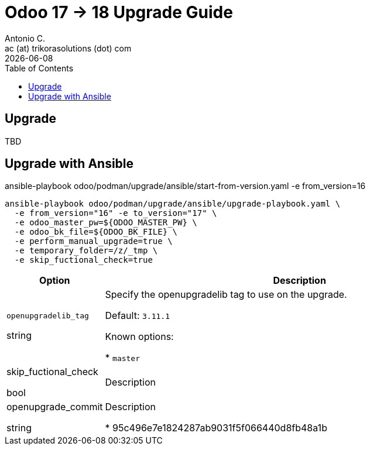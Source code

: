 = Odoo 17 -> 18 Upgrade Guide
Antonio C. <ac (at) trikorasolutions (dot) com>
:toc: left
:revdate: {docdate}
:icons: font
:Description: Guide for deploying Odoo as a podman container.

== Upgrade

[.lead]
TBD

== Upgrade with Ansible

ansible-playbook odoo/podman/upgrade/ansible/start-from-version.yaml -e from_version=16

[source,bash]
----
ansible-playbook odoo/podman/upgrade/ansible/upgrade-playbook.yaml \
  -e from_version="16" -e to_version="17" \
  -e odoo_master_pw=${ODOO_MASTER_PW} \
  -e odoo_bk_file=${ODOO_BK_FILE} \
  -e perform_manual_upgrade=true \
  -e temporary_folder=/z/_tmp \
  -e skip_fuctional_check=true
----

[%header, cols="1, 4"]
|===

| Option
| Description

| `openupgradelib_tag`

[.fuchsia]#string#

| Specify the openupgradelib tag to use on the upgrade.

Default: `3.11.1`

Known options:

* `master`

| skip_fuctional_check

[.fuchsia]#bool#

| Description

| openupgrade_commit

[.fuchsia]#string#

| Description

* 95c496e7e1824287ab9031f5f066440d8fb48a1b

|===

